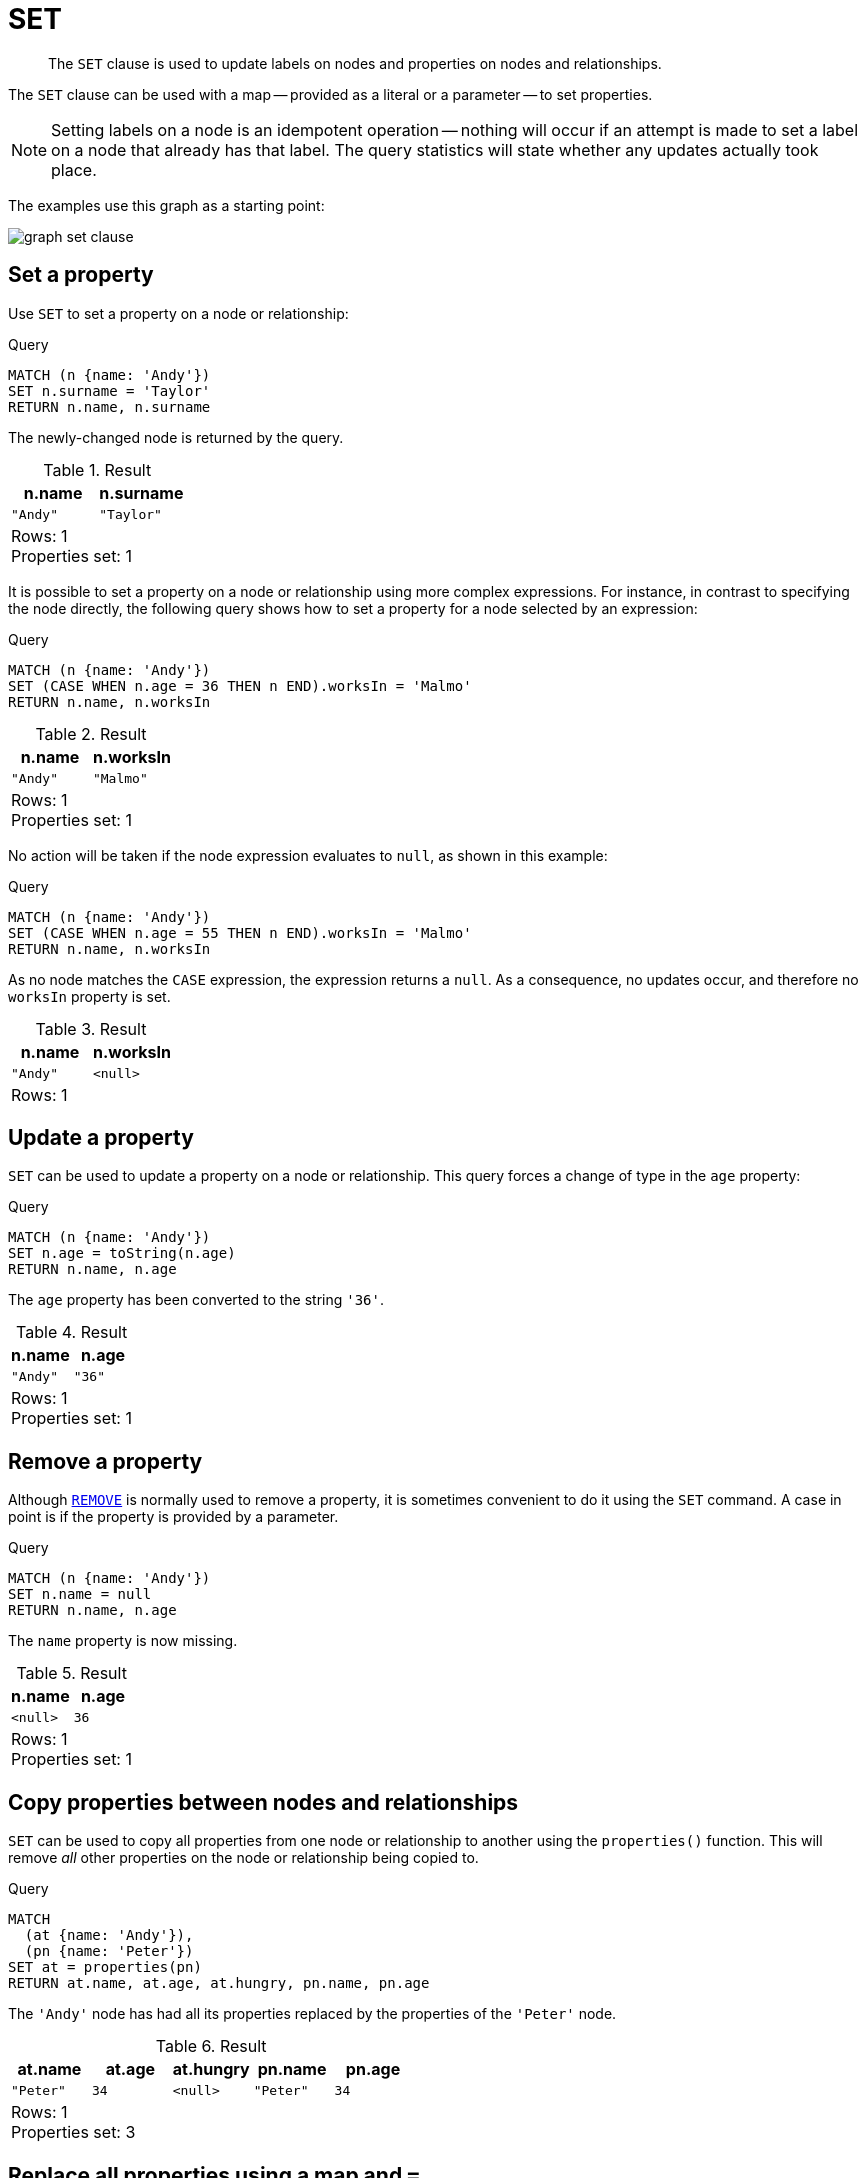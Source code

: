 :description: The `SET` clause is used to update labels on nodes and properties on nodes and relationships.

[[query-set]]
= SET

[abstract]
--
The `SET` clause is used to update labels on nodes and properties on nodes and relationships.
--

The `SET` clause can be used with a map -- provided as a literal or a parameter -- to set properties.

[NOTE]
====
Setting labels on a node is an idempotent operation -- nothing will occur if an attempt is made to set a label on a node that already has that label.
The query statistics will state whether any updates actually took place.
====

The examples use this graph as a starting point:

image:graph_set_clause.svg[]

////
[source, cypher, role=test-setup]
----
CREATE
  (a:Swedish {name: 'Andy', age: 36, hungry: true}),
  (b {name: 'Stefan'}),
  (c {name: 'Peter', age: 34}),
  (d {name: 'George'}),
  (a)-[:KNOWS]->(c),
  (b)-[:KNOWS]->(a),
  (d)-[:KNOWS]->(c)
----
////


[[set-set-a-property]]
== Set a property

Use `SET` to set a property on a node or relationship:

.Query
[source, cypher, indent=0]
----
MATCH (n {name: 'Andy'})
SET n.surname = 'Taylor'
RETURN n.name, n.surname
----

The newly-changed node is returned by the query.

.Result
[role="queryresult",options="header,footer",cols="2*<m"]
|===
| +n.name+ | +n.surname+
| +"Andy"+ | +"Taylor"+
2+d|Rows: 1 +
Properties set: 1
|===

It is possible to set a property on a node or relationship using more complex expressions.
For instance, in contrast to specifying the node directly, the following query shows how to set a property for a node selected by an expression:

.Query
[source, cypher, indent=0]
----
MATCH (n {name: 'Andy'})
SET (CASE WHEN n.age = 36 THEN n END).worksIn = 'Malmo'
RETURN n.name, n.worksIn
----

.Result
[role="queryresult",options="header,footer",cols="2*<m"]
|===
| +n.name+ | +n.worksIn+
| +"Andy"+ | +"Malmo"+
2+d|Rows: 1 +
Properties set: 1
|===

No action will be taken if the node expression evaluates to `null`, as shown in this example:

////
[source, cypher, role=test-setup]
----
MATCH(n) DETACH DELETE n;
CREATE
  (a:Swedish {name: 'Andy', age: 36, hungry: true}),
  (b {name: 'Stefan'}),
  (c {name: 'Peter', age: 34}),
  (d {name: 'George'}),
  (a)-[:KNOWS]->(c),
  (b)-[:KNOWS]->(a),
  (d)-[:KNOWS]->(c)
----
////


.Query
[source, cypher, indent=0]
----
MATCH (n {name: 'Andy'})
SET (CASE WHEN n.age = 55 THEN n END).worksIn = 'Malmo'
RETURN n.name, n.worksIn
----

As no node matches the `CASE` expression, the expression returns a `null`.
As a consequence, no updates occur, and therefore no `worksIn` property is set.

.Result
[role="queryresult",options="header,footer",cols="2*<m"]
|===
| +n.name+ | +n.worksIn+
| +"Andy"+ | +<null>+
2+d|Rows: 1
|===


[[set-update-a-property]]
== Update a property

`SET` can be used to update a property on a node or relationship.
This query forces a change of type in the `age` property:

.Query
[source, cypher, indent=0]
----
MATCH (n {name: 'Andy'})
SET n.age = toString(n.age)
RETURN n.name, n.age
----

The `age` property has been converted to the string `'36'`.

.Result
[role="queryresult",options="header,footer",cols="2*<m"]
|===
| +n.name+ | +n.age+
| +"Andy"+ | +"36"+
2+d|Rows: 1 +
Properties set: 1
|===


[[set-remove-a-property]]
== Remove a property

Although xref::clauses/remove.adoc[`REMOVE`] is normally used to remove a property, it is sometimes convenient to do it using the `SET` command.
A case in point is if the property is provided by a parameter.

.Query
[source, cypher, indent=0]
----
MATCH (n {name: 'Andy'})
SET n.name = null
RETURN n.name, n.age
----

The `name` property is now missing.

.Result
[role="queryresult",options="header,footer",cols="2*<m"]
|===
| +n.name+ | +n.age+
| +<null>+ | +36+
2+d|Rows: 1 +
Properties set: 1
|===

////
[source, cypher, role=test-setup]
----
MATCH(n) DETACH DELETE n;
CREATE
  (a:Swedish {name: 'Andy', age: 36, hungry: true}),
  (b {name: 'Stefan'}),
  (c {name: 'Peter', age: 34}),
  (d {name: 'George'}),
  (a)-[:KNOWS]->(c),
  (b)-[:KNOWS]->(a),
  (d)-[:KNOWS]->(c)
----
////

[[set-copying-properties-between-nodes-and-relationships]]
== Copy properties between nodes and relationships

`SET` can be used to copy all properties from one node or relationship to another using the `properties()` function.
This will remove _all_ other properties on the node or relationship being copied to.

.Query
[source, cypher, indent=0]
----
MATCH
  (at {name: 'Andy'}),
  (pn {name: 'Peter'})
SET at = properties(pn)
RETURN at.name, at.age, at.hungry, pn.name, pn.age
----

The `'Andy'` node has had all its properties replaced by the properties of the `'Peter'` node.

.Result
[role="queryresult",options="header,footer",cols="5*<m"]
|===
| +at.name+ | +at.age+ | +at.hungry+ | +pn.name+ | +pn.age+
| +"Peter"+ | +34+ | +<null>+ | +"Peter"+ | +34+
5+d|Rows: 1 +
Properties set: 3
|===

////
[source, cypher, role=test-setup]
----
Match (n) DETACH Delete n;
CREATE
  (a:Swedish {name: 'Andy', age: 36, hungry: true}),
  (b {name: 'Stefan'}),
  (c {name: 'Peter', age: 34}),
  (d {name: 'George'}),
  (a)-[:KNOWS]->(c),
  (b)-[:KNOWS]->(a),
  (d)-[:KNOWS]->(c)
----
////

[[set-replace-properties-using-map]]
== Replace all properties using a map and `=`

The property replacement operator `=` can be used with `SET` to replace all existing properties on a node or relationship with those provided by a map:

.Query
[source, cypher, indent=0]
----
MATCH (p {name: 'Peter'})
SET p = {name: 'Peter Smith', position: 'Entrepreneur'}
RETURN p.name, p.age, p.position
----

This query updated the `name` property from `Peter` to `Peter Smith`, deleted the `age` property, and added the `position` property to the `'Peter'` node.

.Result
[role="queryresult",options="header,footer",cols="3*<m"]
|===
| +p.name+ | +p.age+ | +p.position+
| +"Peter Smith"+ | +<null>+ | +"Entrepreneur"+
3+d|Rows: 1 +
Properties set: 3
|===

////
[source, cypher, role=test-setup]
----
MATCH (n) DETACH DELETE n;
CREATE
  (a:Swedish {name: 'Andy', age: 36, hungry: true}),
  (b {name: 'Stefan'}),
  (c {name: 'Peter', age: 34}),
  (d {name: 'George'}),
  (a)-[:KNOWS]->(c),
  (b)-[:KNOWS]->(a),
  (d)-[:KNOWS]->(c)
----
////

[[set-remove-properties-using-empty-map]]
== Remove all properties using an empty map and `=`

All existing properties can be removed from a node or relationship by using `SET` with `=` and an empty map as the right operand:

.Query
[source, cypher, indent=0]
----
MATCH (p {name: 'Peter'})
SET p = {}
RETURN p.name, p.age
----

This query removed all the existing properties -- namely, `name` and `age` -- from the `'Peter'` node.

.Result
[role="queryresult",options="header,footer",cols="2*<m"]
|===
| +p.name+ | +p.age+
| +<null>+ | +<null>+
2+d|Rows: 1 +
Properties set: 2
|===

////
[source, cypher, role=test-setup]
----
Match (n) DETACH Delete n;
CREATE
  (a:Swedish {name: 'Andy', age: 36, hungry: true}),
  (b {name: 'Stefan'}),
  (c {name: 'Peter', age: 34}),
  (d {name: 'George'}),
  (a)-[:KNOWS]->(c),
  (b)-[:KNOWS]->(a),
  (d)-[:KNOWS]->(c)
----
////

[[set-setting-properties-using-map]]
== Mutate specific properties using a map and `+=`

The property mutation operator `+=` can be used with `SET` to mutate properties from a map in a fine-grained fashion:

* Any properties in the map that are not on the node or relationship will be _added_.
* Any properties not in the map that are on the node or relationship will be left as is.
* Any properties that are in both the map and the node or relationship will be _replaced_ in the node or relationship.
However, if any property in the map is `null`, it will be _removed_ from the node or relationship.

.Query
[source, cypher, indent=0]
----
MATCH (p {name: 'Peter'})
SET p += {age: 38, hungry: true, position: 'Entrepreneur'}
RETURN p.name, p.age, p.hungry, p.position
----

This query left the `name` property unchanged, updated the `age` property from `34` to `38`, and added the `hungry` and `position` properties to the `'Peter'` node.

.Result
[role="queryresult",options="header,footer",cols="4*<m"]
|===
| +p.name+ | +p.age+ | +p.hungry+ | +p.position+
| +"Peter"+ | +38+ | +true+ | +"Entrepreneur"+
4+d|Rows: 1 +
Properties set: 3
|===

////
[source, cypher, role=test-setup]
----
Match (n) DETACH Delete n;
CREATE
  (a:Swedish {name: 'Andy', age: 36, hungry: true}),
  (b {name: 'Stefan'}),
  (c {name: 'Peter', age: 34}),
  (d {name: 'George'}),
  (a)-[:KNOWS]->(c),
  (b)-[:KNOWS]->(a),
  (d)-[:KNOWS]->(c)
----
////

xref::clauses/set.adoc#set-remove-properties-using-empty-map[In contrast to the property replacement operator `=`], providing an empty map as the right operand to `+=` will not remove any existing properties from a node or relationship.
In line with the semantics detailed above, passing in an empty map with `+=` will have no effect:

.Query
[source, cypher, indent=0]
----
MATCH (p {name: 'Peter'})
SET p += {}
RETURN p.name, p.age
----

.Result
[role="queryresult",options="header,footer",cols="2*<m"]
|===
| +p.name+ | +p.age+
| +"Peter"+ | +34+
2+d|Rows: 1
|===


[[set-set-multiple-properties-using-one-set-clause]]
== Set multiple properties using one `SET` clause

Set multiple properties at once by separating them with a comma:

.Query
[source, cypher, indent=0]
----
MATCH (n {name: 'Andy'})
SET n.position = 'Developer', n.surname = 'Taylor'
----

.Result
[role="queryresult",options="footer",cols="1*<m"]
|===
1+|(empty result)
1+d|Rows: 0 +
Properties set: 2
|===


[[set-set-a-property-using-a-parameter]]
== Set a property using a parameter

Use a parameter to set the value of a property:

.Parameters
[source,javascript, indent=0]
----
{
  "surname": "Taylor"
}
----

.Query
[source, cypher, indent=0]
----
MATCH (n {name: 'Andy'})
SET n.surname = $surname
RETURN n.name, n.surname
----

A `surname` property has been added to the `'Andy'` node.

.Result
[role="queryresult",options="header,footer",cols="2*<m"]
|===
| +n.name+ | +n.surname+
| +"Andy"+ | +"Taylor"+
2+d|Rows: 1 +
Properties set: 1
|===


[[set-set-all-properties-using-a-parameter]]
== Set all properties using a parameter

This will replace all existing properties on the node with the new set provided by the parameter.

.Parameters
[source,javascript, indent=0]
----
{
  "props" : {
    "name": "Andy",
    "position": "Developer"
  }
}
----


.Query
[source, cypher, indent=0]
----
MATCH (n {name: 'Andy'})
SET n = $props
RETURN n.name, n.position, n.age, n.hungry
----

The `'Andy'` node has had all its properties replaced by the properties in the `props` parameter.

.Result
[role="queryresult",options="header,footer",cols="4*<m"]
|===
| +n.name+ | +n.position+ | +n.age+ | +n.hungry+
| +"Andy"+ | +"Developer"+ | +<null>+ | +<null>+
4+d|Rows: 1 +
Properties set: 4
|===


[[set-set-a-label-on-a-node]]
== Set a label on a node

Use `SET` to set a label on a node:

.Query
[source, cypher, indent=0]
----
MATCH (n {name: 'Stefan'})
SET n:German
RETURN n.name, labels(n) AS labels
----

The newly-labeled node is returned by the query.

.Result
[role="queryresult",options="header,footer",cols="2*<m"]
|===
| +n.name+ | +labels+
| +"Stefan"+ | +["German"]+
2+d|Rows: 1 +
Labels added: 1
|===


[[set-set-multiple-labels-on-a-node]]
== Set multiple labels on a node

Set multiple labels on a node with `SET` and use `:` to separate the different labels:

.Query
[source, cypher, indent=0]
----
MATCH (n {name: 'George'})
SET n:Swedish:Bossman
RETURN n.name, labels(n) AS labels
----

The newly-labeled node is returned by the query.

.Result
[role="queryresult",options="header,footer",cols="2*<m"]
|===
| +n.name+ | +labels+
| +"George"+ | +["Swedish","Bossman"]+
2+d|Rows: 1 +
Labels added: 2
|===

